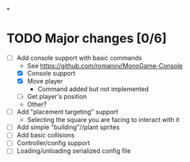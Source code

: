 
#+TITLE Tiny Garden Game TODO Tracker
*
* TODO Major changes [0/6]
 - [-] Add console support with basic commands
   - See https://github.com/romanov/MonoGame-Console
   - [X] Console support
   - [X] Move player
     - Command added but not implemented
   - [ ] Get player's position
   - Other?
 - [ ] Add "placement targeting" support
   - Selecting the square you are facing to interact with it
 - [ ] Add simple "building"//plant sprites
 - [ ] Add basic collisions
 - [ ] Controller/config support
 - [ ] Loading/unloading serialized config file
   
